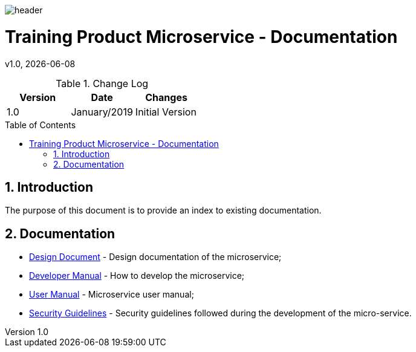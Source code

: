 :docdir: ../appendices
:icons: font
:author: Digital Journey Product Development Team
:imagesdir: ./images
:imagesoutdir: ./images
//embedded images
:data-uri:
// empty line
:blank: pass:[ +]
// Toc
:toc: macro
:toclevels: 3
:sectnums:
:sectnumlevels: 3
// Variables
:revnumber: 1.0
:arrow: icon:angle-double-down[]
:ms_name: Training Product Microservice
:source-highlighter: highlightjs

image::shared/header.png[]

= {ms_name} - Documentation
v{revnumber}, {docdate}

<<<

.Change Log
[%header,cols=3*]
|===
| Version
| Date
| Changes

| 1.0
| January/2019
| Initial Version
|===

toc::[]

<<<

== Introduction

The purpose of this document is to provide an index to existing documentation.

== Documentation

* link:design-document.html[Design Document] - Design documentation of the microservice;
* link:developer-manual.html[Developer Manual] - How to develop the microservice;
//* link:sample.html[Sample] - Microservice code samples;
* link:user-manual.html[User Manual] - Microservice user manual;
* link:security-guidelines.html[Security Guidelines] - Security guidelines followed during the development of the micro-service.
